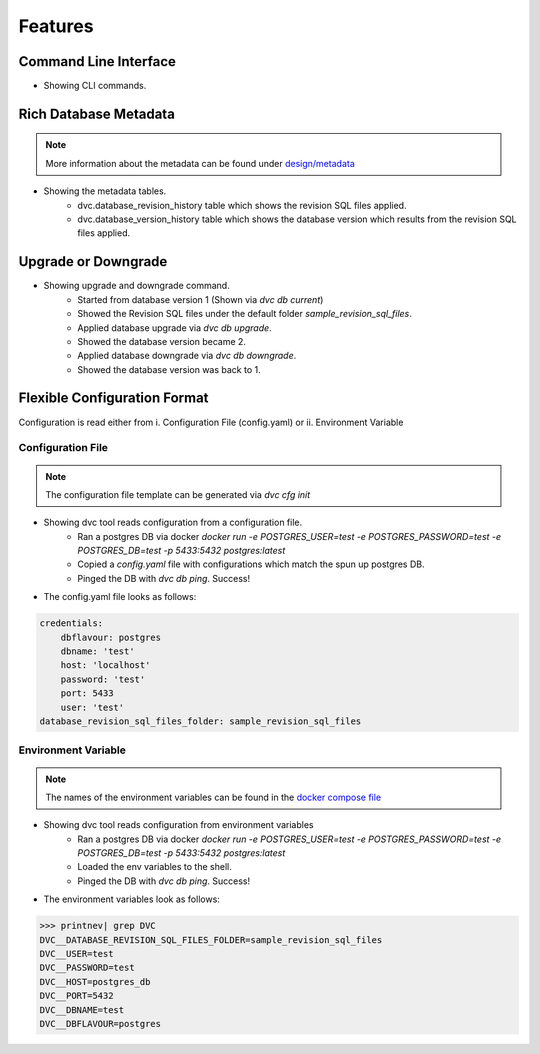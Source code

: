 Features
============

Command Line Interface
-------------------------

.. image:: ../_static/gif/command_line_interface.gif
   :class: center
   :alt: Command Line Interface

- Showing CLI commands.


Rich Database Metadata
-------------------------

.. note::
    More information about the metadata can be found under `design/metadata <../design/metadata.html>`_

.. image:: ../_static/gif/rich_metadata.gif
   :class: center
   :alt: Rich Metadata

- Showing the metadata tables.
    - dvc.database_revision_history table which shows the revision SQL files applied.
    - dvc.database_version_history table which shows the database version which results from the revision SQL files applied.


Upgrade or Downgrade
----------------------

.. image:: ../_static/gif/database_upgrade_and_downgrade.gif
   :class: center
   :alt: Rich Metadata

- Showing upgrade and downgrade command.
    - Started from database version 1 (Shown via `dvc db current`)
    - Showed the Revision SQL files under the default folder `sample_revision_sql_files`.
    - Applied database upgrade via `dvc db upgrade`.
    - Showed the database version became 2.
    - Applied database downgrade via `dvc db downgrade`.
    - Showed the database version was back to 1.

Flexible Configuration Format
--------------------------------------

Configuration is read either from i. Configuration File (config.yaml) or ii. Environment Variable

Configuration File
~~~~~~~~~~~~~~~~~~~~

.. note::
   The configuration file template can be generated via `dvc cfg init`

.. image:: ../_static/gif/config_via_config_file.gif
   :class: center
   :alt: Config Via Configuration File

- Showing dvc tool reads configuration from a configuration file.
    - Ran a postgres DB via docker `docker run -e POSTGRES_USER=test -e POSTGRES_PASSWORD=test -e POSTGRES_DB=test -p 5433:5432 postgres:latest`
    - Copied a `config.yaml` file with configurations which match the spun up postgres DB.
    - Pinged the DB with `dvc db ping`. Success!

- The config.yaml file looks as follows:

.. code-block:: rst

   credentials:
       dbflavour: postgres
       dbname: 'test'
       host: 'localhost'
       password: 'test'
       port: 5433
       user: 'test'
   database_revision_sql_files_folder: sample_revision_sql_files




Environment Variable
~~~~~~~~~~~~~~~~~~~~~~~

.. note::
   The names of the environment variables can be found in the `docker compose file <https://github.com/kenho811/Python_Database_Version_Control/blob/master/docker-compose.yml#L21-L27>`_

.. image:: ../_static/gif/config_via_env_var.gif
   :class: center
   :alt: Config Via Env Var

- Showing dvc tool reads configuration from environment variables
    - Ran a postgres DB via docker `docker run -e POSTGRES_USER=test -e POSTGRES_PASSWORD=test -e POSTGRES_DB=test -p 5433:5432 postgres:latest`
    - Loaded the env variables to the shell.
    - Pinged the DB with `dvc db ping`. Success!

- The environment variables look as follows:

.. code-block:: rst

   >>> printnev| grep DVC
   DVC__DATABASE_REVISION_SQL_FILES_FOLDER=sample_revision_sql_files
   DVC__USER=test
   DVC__PASSWORD=test
   DVC__HOST=postgres_db
   DVC__PORT=5432
   DVC__DBNAME=test
   DVC__DBFLAVOUR=postgres

